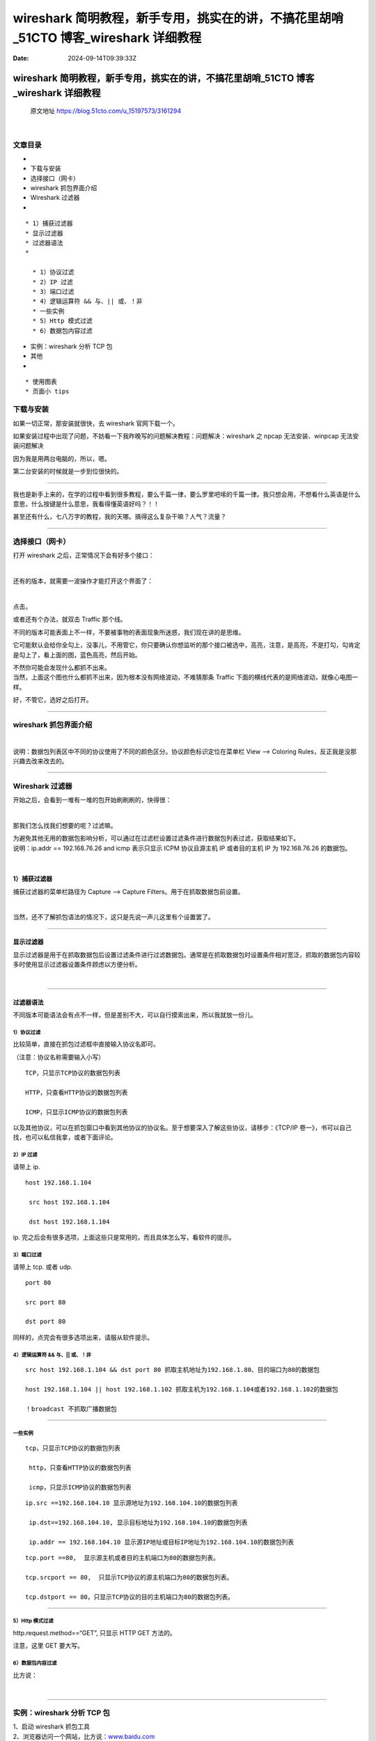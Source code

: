 ====================================================================================
wireshark 简明教程，新手专用，挑实在的讲，不搞花里胡哨_51CTO 博客_wireshark 详细教程
====================================================================================

:Date: 2024-09-14T09:39:33Z

wireshark 简明教程，新手专用，挑实在的讲，不搞花里胡哨_51CTO 博客_wireshark 详细教程
====================================================================================

   原文地址 https://blog.51cto.com/u_15197573/3161294

‍

文章目录
--------

-  

-  下载与安装

-  选择接口（网卡）

-  wireshark 抓包界面介绍

-  Wireshark 过滤器

-  

::

   * 1）捕获过滤器
   * 显示过滤器
   * 过滤器语法
   *  

     * 1）协议过滤
     * 2）IP 过滤
     * 3）端口过滤
     * 4）逻辑运算符 && 与、|| 或、！非
     * 一些实例
     * 5）Http 模式过滤
     * 6）数据包内容过滤

-  实例：wireshark 分析 TCP 包
-  其他
-  

::

   * 使用图表
   * 页面小 tips

下载与安装
----------

如果一切正常，那安装就很快，去 wireshark 官网下载一个。

如果安装过程中出现了问题，不妨看一下我昨晚写的问题解决教程：问题解决：wireshark
之 npcap 无法安装、winpcap 无法安装问题解决

因为我是用两台电脑的，所以，嗯。

第二台安装的时候就是一步到位很快的。

--------------

我也是新手上来的，在学的过程中看到很多教程，要么千篇一律，要么罗里吧嗦的千篇一律。我只想会用，不想看什么英语是什么意思，什么按键是什么意思，我看得懂英语好吗？！！

甚至还有什么，七八万字的教程，我的天哪。搞得这么复杂干嘛？人气？流量？

--------------

选择接口（网卡）
----------------

打开 wireshark 之后，正常情况下会有好多个接口：

​\ |image1|\ ​

还有的版本，就需要一波操作才能打开这个界面了：

​\ |image2|\ ​

点击。

或者还有个办法，就双击 Traffic 那个线。

不同的版本可能表面上不一样，不要被事物的表面现象所迷惑，我们现在讲的是思维。

它可能默认会给你全勾上，没事儿，不用管它，你只要确认你想监听的那个接口被选中，高亮，注意，是高亮，不是打勾，勾肯定是勾上了，看上面的图，蓝色高亮，然后开始。

| 不然你可能会发现什么都抓不出来。
| 当然，上面这个图也什么都抓不出来，因为根本没有网络波动，不难猜那条
  Traffic 下面的横线代表的是网络波动，就像心电图一样。

好，不管它，选好之后打开。

--------------

wireshark 抓包界面介绍
----------------------

​\ |image3|\ ​

说明：数据包列表区中不同的协议使用了不同的颜色区分。协议颜色标识定位在菜单栏
View --> Coloring Rules，反正我是没那兴趣去改来改去的。

--------------

Wireshark 过滤器
----------------

开始之后，会看到一堆有一堆的包开始刷刷刷的，快得很：

​\ |image4|\ ​

那我们怎么找我们想要的呢？过滤嘛。

| 为避免其他无用的数据包影响分析，可以通过在过滤栏设置过滤条件进行数据包列表过滤，获取结果如下。
| 说明：ip.addr == 192.168.76.26 and icmp 表示只显示 ICPM 协议且源主机
  IP 或者目的主机 IP 为 192.168.76.26 的数据包。

​\ |image5|\ ​

.. _1捕获过滤器:

1）捕获过滤器
~~~~~~~~~~~~~

捕获过滤器的菜单栏路径为 Capture --> Capture
Filters。用于在抓取数据包前设置。

​\ |image6|\ ​

当然，还不了解抓包语法的情况下，这只是先说一声儿这里有个设置罢了。

--------------

显示过滤器
~~~~~~~~~~

显示过滤器是用于在抓取数据包后设置过滤条件进行过滤数据包。通常是在抓取数据包时设置条件相对宽泛，抓取的数据包内容较多时使用显示过滤器设置条件顾虑以方便分析。

​\ |image7|\ ​

--------------

过滤器语法
~~~~~~~~~~

不同版本可能语法会有点不一样，但是差别不大，可以自行摸索出来，所以我就放一份儿。

.. _1协议过滤:

1）协议过滤
^^^^^^^^^^^

比较简单，直接在抓包过滤框中直接输入协议名即可。

（注意：协议名称需要输入小写）

::

     TCP，只显示TCP协议的数据包列表

     HTTP，只查看HTTP协议的数据包列表

     ICMP，只显示ICMP协议的数据包列表 

以及其他协议，可以在抓包窗口中看到其他协议的协议名。至于想要深入了解这些协议，请移步：《TCP/IP
卷一》，书可以自己找，也可以私信我拿，或者下面评论。

.. _2ip-过滤:

2）IP 过滤
^^^^^^^^^^

请带上 ip.

::

    host 192.168.1.104

     src host 192.168.1.104

     dst host 192.168.1.104

ip.
完之后会有很多选项，上面这些只是常用的，而且具体怎么写，看软件的提示。

.. _3端口过滤:

3）端口过滤
^^^^^^^^^^^

请带上 tcp. 或者 udp.

::

     port 80

     src port 80

     dst port 80

同样的，点完会有很多选项出来，请服从软件提示。

.. _4逻辑运算符--与-或非:

4）逻辑运算符 && 与、|\| 或、！非
^^^^^^^^^^^^^^^^^^^^^^^^^^^^^^^^^

::

     src host 192.168.1.104 && dst port 80 抓取主机地址为192.168.1.80、目的端口为80的数据包

     host 192.168.1.104 || host 192.168.1.102 抓取主机为192.168.1.104或者192.168.1.102的数据包

     ！broadcast 不抓取广播数据包

--------------

一些实例
^^^^^^^^

::

    tcp，只显示TCP协议的数据包列表

     http，只查看HTTP协议的数据包列表

     icmp，只显示ICMP协议的数据包列表

::

     ip.src ==192.168.104.10 显示源地址为192.168.104.10的数据包列表

      ip.dst==192.168.104.10, 显示目标地址为192.168.104.10的数据包列表

      ip.addr == 192.168.104.10 显示源IP地址或目标IP地址为192.168.104.10的数据包列表

::

     tcp.port ==80,  显示源主机或者目的主机端口为80的数据包列表。

     tcp.srcport == 80,  只显示TCP协议的源主机端口为80的数据包列表。

     tcp.dstport == 80，只显示TCP协议的目的主机端口为80的数据包列表。

--------------

.. _5http-模式过滤:

5）Http 模式过滤
^^^^^^^^^^^^^^^^

http.request.method==“GET”, 只显示 HTTP GET 方法的。

注意，这里 GET 要大写。

.. _6数据包内容过滤:

6）数据包内容过滤
^^^^^^^^^^^^^^^^^

比方说：

​\ |image8|\ ​

--------------

实例：wireshark 分析 TCP 包
---------------------------

| 1、启动 wireshark 抓包工具
| 2、浏览器访问一个网站，比方说：\ `www.baidu.com <http://www.baidu.com>`__
| 3、打开终端，ping 这个网址，找到它的 IP 地址

​\ |image9|\ ​

接着，进入抓包工具，过滤出这个网址的包

​\ |image10|\ ​

可以看到啊，这里握手了有分手，分手了又握手，看来是短连接。

--------------

至于握手分手细节，想了解的话：详解 TCP 三次握手与四次挥手

--------------

其他
----

使用图表
~~~~~~~~

| 图形分析是数据分析中必不可少的一部分。也是 wireshark
  的一大亮点。wireshark
  有不同的图形展现功能，以帮助你了解捕获的数据包。下面我们对经常使用的
  IO 图，双向时间图做下介绍。
| IO 图

wireshark 的 IO
图让你可以对网络上的吞吐量绘图。让你了解网络数据传输过程中的峰值和波动情况。通过
“Statistics” 菜单中的 “IO Graphs” 选项可以打开这个 IO 图对话框。如下图：

​\ |image11|\ ​

参数都可以调的。

--------------

页面小 tips
~~~~~~~~~~~

左边的实线连起来的表示同一次会话发生的各个阶段。

​\ |image12|\ ​

HTTP 请求选中后，能够看到对应的请求和响应。

​\ |image13|\ ​

Wireshark 会帮我们将多次请求合并。

​\ |image14|\ ​

在选中的项目上右键选择 Follow->HTTP Stream
可以将这次请求的所有相关的请求列出，帮助我们快速过滤。

and so on.

期待后期再探索吧！！！

.. |image1| image:: assets/1726277972705-20240914093932-x2ksp5e.webp
.. |image2| image:: assets/1726277972723-20240914093932-vz7vwbw.webp
.. |image3| image:: assets/1726277972740-20240914093932-060h7pd.webp
.. |image4| image:: assets/1726277972761-20240914093932-m6yfca1.webp
.. |image5| image:: assets/1726277972781-20240914093932-zaqz17a.webp
.. |image6| image:: assets/1726277972800-20240914093932-vj5r2nw.webp
.. |image7| image:: assets/1726277972819-20240914093932-9ql41nn.webp
.. |image8| image:: assets/1726277972838-20240914093932-htbr6hg.webp
.. |image9| image:: assets/1726277972863-20240914093932-1x1ci0h.webp
.. |image10| image:: assets/1726277972886-20240914093932-tsvtz2v.webp
.. |image11| image:: assets/1726277972907-20240914093932-z9eg4vs.webp
.. |image12| image:: assets/1726277972927-20240914093932-zwzsftn.webp
.. |image13| image:: assets/1726277972947-20240914093932-qk9hgx2.webp
.. |image14| image:: assets/1726277972968-20240914093932-gsszy36.webp
